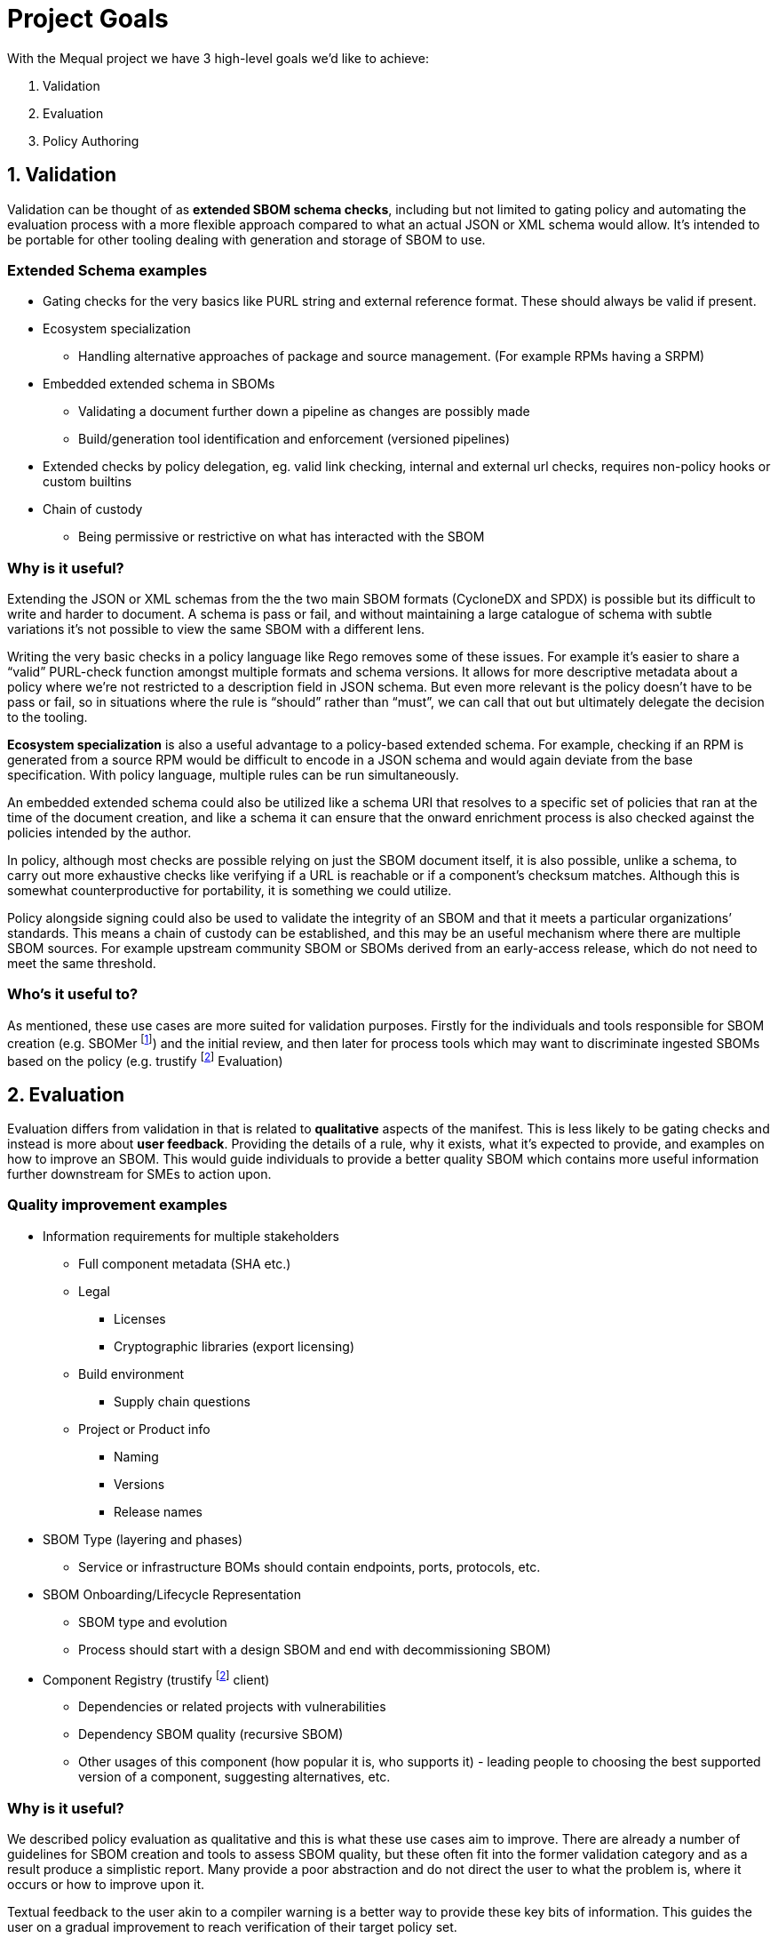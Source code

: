 //Refs
:fn-sbomer-ref: footnote:sbomer[https://github.com/project-ncl/sbomer[SBOMer]]
:fn-trustify-ref: footnote:trustify[https://github.com/trustification/trustify[trustify]]

= Project Goals

With the Mequal project we have 3 high-level goals we’d like to achieve:

. Validation
. Evaluation
. Policy Authoring


== 1. Validation

Validation can be thought of as *extended SBOM schema checks*, including but not limited to gating policy and automating the evaluation process with a more flexible approach compared to what an actual JSON or XML schema would allow. It’s intended to be portable for other tooling dealing with generation and storage of SBOM to use.

=== Extended Schema examples
* Gating checks for the very basics like PURL string and external reference format. These should always be valid if present.
* Ecosystem specialization
** Handling alternative approaches of package and source management. (For example RPMs having a SRPM)
* Embedded extended schema in SBOMs
** Validating a document further down a pipeline as changes are possibly made
** Build/generation tool identification and enforcement (versioned pipelines)
* Extended checks by policy delegation, eg. valid link checking, internal and external url checks, requires non-policy hooks or custom builtins
* Chain of custody
** Being permissive or restrictive on what has interacted with the SBOM

=== Why is it useful?

Extending the JSON or XML schemas from the the two main SBOM formats (CycloneDX and SPDX) is possible but its difficult to write and harder to document. A schema is pass or fail, and without maintaining a large catalogue of schema with subtle variations it’s not possible to view the same SBOM with a different lens.

Writing the very basic checks in a policy language like Rego removes some of these issues. For example it’s easier to share a “valid” PURL-check function amongst multiple formats and schema versions. It allows for more descriptive metadata about a policy where we’re not restricted to a description field in JSON schema. But even more relevant is the policy doesn’t have to be pass or fail, so in situations where the rule is “should” rather than “must”, we can call that out but ultimately delegate the decision to the tooling.

*Ecosystem specialization* is also a useful advantage to a policy-based extended schema. For example, checking if an RPM is generated from a source RPM would be difficult to encode in a JSON schema and would again deviate from the base specification. With policy language, multiple rules can be run simultaneously.

An embedded extended schema could also be utilized like a schema URI that resolves to a specific set of policies that ran at the time of the document creation, and like a schema it can ensure that the onward enrichment process is also checked against the policies intended by the author.

In policy, although most checks are possible relying on just the SBOM document itself, it is also possible, unlike a schema, to carry out more exhaustive checks like verifying if a URL is reachable or if a component’s checksum matches. Although this is somewhat counterproductive for portability, it is something we could utilize.

Policy alongside signing could also be used to validate the integrity of an SBOM and that it meets a particular organizations’ standards. This means a chain of custody can be established, and this may be an useful mechanism where there are multiple SBOM sources. For example upstream community SBOM or SBOMs derived from an early-access release, which do not need to meet the same threshold.

=== Who’s it useful to?

As mentioned, these use cases are more suited for validation purposes. Firstly for the individuals and tools responsible for SBOM creation (e.g. SBOMer {fn-sbomer-ref}) and the initial review, and then later for process tools which may want to discriminate ingested SBOMs based on the policy (e.g. trustify {fn-trustify-ref} Evaluation)

== 2. Evaluation

Evaluation differs from validation in that is related to *qualitative* aspects of the manifest. This is less likely to be gating checks and instead is more about *user feedback*. Providing the details of a rule, why it exists, what it’s expected to provide, and examples on how to improve an SBOM. This would guide individuals to provide a better quality SBOM which contains more useful information further downstream for SMEs to action upon.

=== Quality improvement examples

* Information requirements for multiple stakeholders
** Full component metadata (SHA etc.)
** Legal
*** Licenses
*** Cryptographic libraries (export licensing)
** Build environment
*** Supply chain questions
** Project or Product info
*** Naming
*** Versions
*** Release names
* SBOM Type (layering and phases)
** Service or infrastructure BOMs should contain endpoints, ports, protocols, etc.
* SBOM Onboarding/Lifecycle Representation
** SBOM type and evolution 
** Process should start with a design SBOM and end with decommissioning SBOM)
* Component Registry (trustify {fn-trustify-ref} client)
** Dependencies or related projects with vulnerabilities
** Dependency SBOM quality (recursive SBOM)
** Other usages of this component (how popular it is, who supports it) - leading people to choosing the best supported version of a component, suggesting alternatives, etc.

=== Why is it useful?

We described policy evaluation as qualitative and this is what these use cases aim to improve. There are already a number of guidelines for SBOM creation and tools to assess SBOM quality, but these often fit into the former validation category and as a result produce a simplistic report. Many provide a poor abstraction and do not direct the user to what the problem is, where it occurs or how to improve upon it.

Textual feedback to the user akin to a compiler warning is a better way to provide these key bits of information. This guides the user on a gradual improvement to reach verification of their target policy set.

Identifying information requirements from multiple Subject Matter Experts will allow gradual improvement in multiple aspects of an SBOM without the requirement for the user to have that expert knowledge. As an example, a product engineer might not know that mixing components of two contradicting licenses will be problematic for the organization, or may not properly consider supply chain attacks when quickly pulling a project together.

Another example of knowledge that could be imparted onto the user is knowledge about the SBOMs themselves and how they are used in their organization. This would include information about how to use the full SBOM lifecycle to help spread the information requirement gathering amongst multiple teams.

SBOM quality is also an opportunity to highlight information from other tools. For example, feedback about potentially vulnerable components from Software Composition Analysis. Or as a more complex example, if we have chosen a stricter set of policies that requires a hermetic build, do any of the components we rely upon also conform to these policies?

=== Who’s it useful to?

As mentioned, these use cases are around *quality improvement and guidance*. This is focused at end-users rather than services or tooling. The end users could be the Software Production teams, Product and QE teams, Product Security team, legal team, etc. Anyone that interacts with a project or product and has an interest in improving the quality of the SBOM for their own use case or others.

== 3. Policy Authoring

Policy authoring is the mechanism we will expect Subject Matter Experts (SMEs) to use in order to impart knowledge onto the software production and release processes, allowing a consistent and accessible way to share their knowledge with the wider organization. In other words we want teams involved in a product to contribute to improving SBOM by asking what they want to know.

We should not expect SMEs to be knowledgeable in existing policies, the language they are implemented in, or the details of the SBOM formats and schemas, as these are all large barriers to entry. Instead, policy authoring tooling will focus on capturing scenarios (e.g. Supply chain attack), the questions they would ask to resolve the scenario (e.g. “Which projects are using this repository?”), and the information requirement (e.g. The URL of the component’s origin)

The information requirement is ultimately reflected in Rego to be evaluated and validated in agreement with the wider group.

Ultimately, ensuring we capture this information in a consistent manner means we can ensure anyone evaluating an SBOM will have an understanding of why, where and how.


=== Policy authoring examples

* Policy closely coupled with
** The information requirement and its description
** The questions that ask of it
** The people who want to ask the question (Stakeholders/SMEs)
** The scenarios in which it would be asked
* Policy boilerplate generation
* SBOM Boilerplate generation (Build upon the SBOM you need, add one example and extrapolate from there)

=== Why is it useful?

Closely coupling policy with information around the policy in plain English and clear attribution to teams and individuals helps us later on when we know there is a policy (rule) but not why it exists. Policies are ever evolving and as part of that process some policies will become irrelevant. There should be a method to find out if a policy is still relevant and why we as an organization should still rely on them.

The idea of linking scenarios, questions and information requirements, and then making that a part of the process achieves a number of goals.

* Consistency and gating of policy
* Approachability
** You don’t need to know SBOM specifications or know Rego to describe a scenario and the questions you would ask to resolve it.
** You don’t need to know the workflow or the ins-and-outs of scenario to provide an information requirement.
* Policy categorization
** Adjustable scope or levels (we can ensure that all facets of a scenario are covered)
** Maybe we’re not interested in supply chain attacks or legal policies when we’re dealing with a development SBOM
* Policy reuse
** Forking of other organizations policy and customizing it to your own specifics.
** The same information requirement can answer multiple questions, this will help reduce the split-brain problem where the same policy is written in multiple ways by multiple authors.
* Policy attribution
** Who asked for this policy, why is it useful?
** Policy review and refinement

Many of the common checks we want to do in policy can be abstracted to Rego functions for reuse. For example a valid base-PURL check will occur in multiple fields. We also want to ensure there is consistency in the results and the policy metadata. Assisting policy authors by supplying this boilerplate will lower the barrier to entry for direct policy authoring.

Creating test SBOMs and snippets of the fields the policies will operate on will help with policy structure and enable us to test with known good examples of an SBOM. It also can allow us to produce an ideal SBOM example.

=== Who’s it useful to?

Policy authoring tooling is useful to SMEs and policy implementers. It helps keep track of policy for SBOMs and allows organizations to share policies with customers. It’s also useful for development teams associated with services that produce and consume SBOMs. These policies and their related information give insight into the practical use of various SBOM formats and specification versions.
